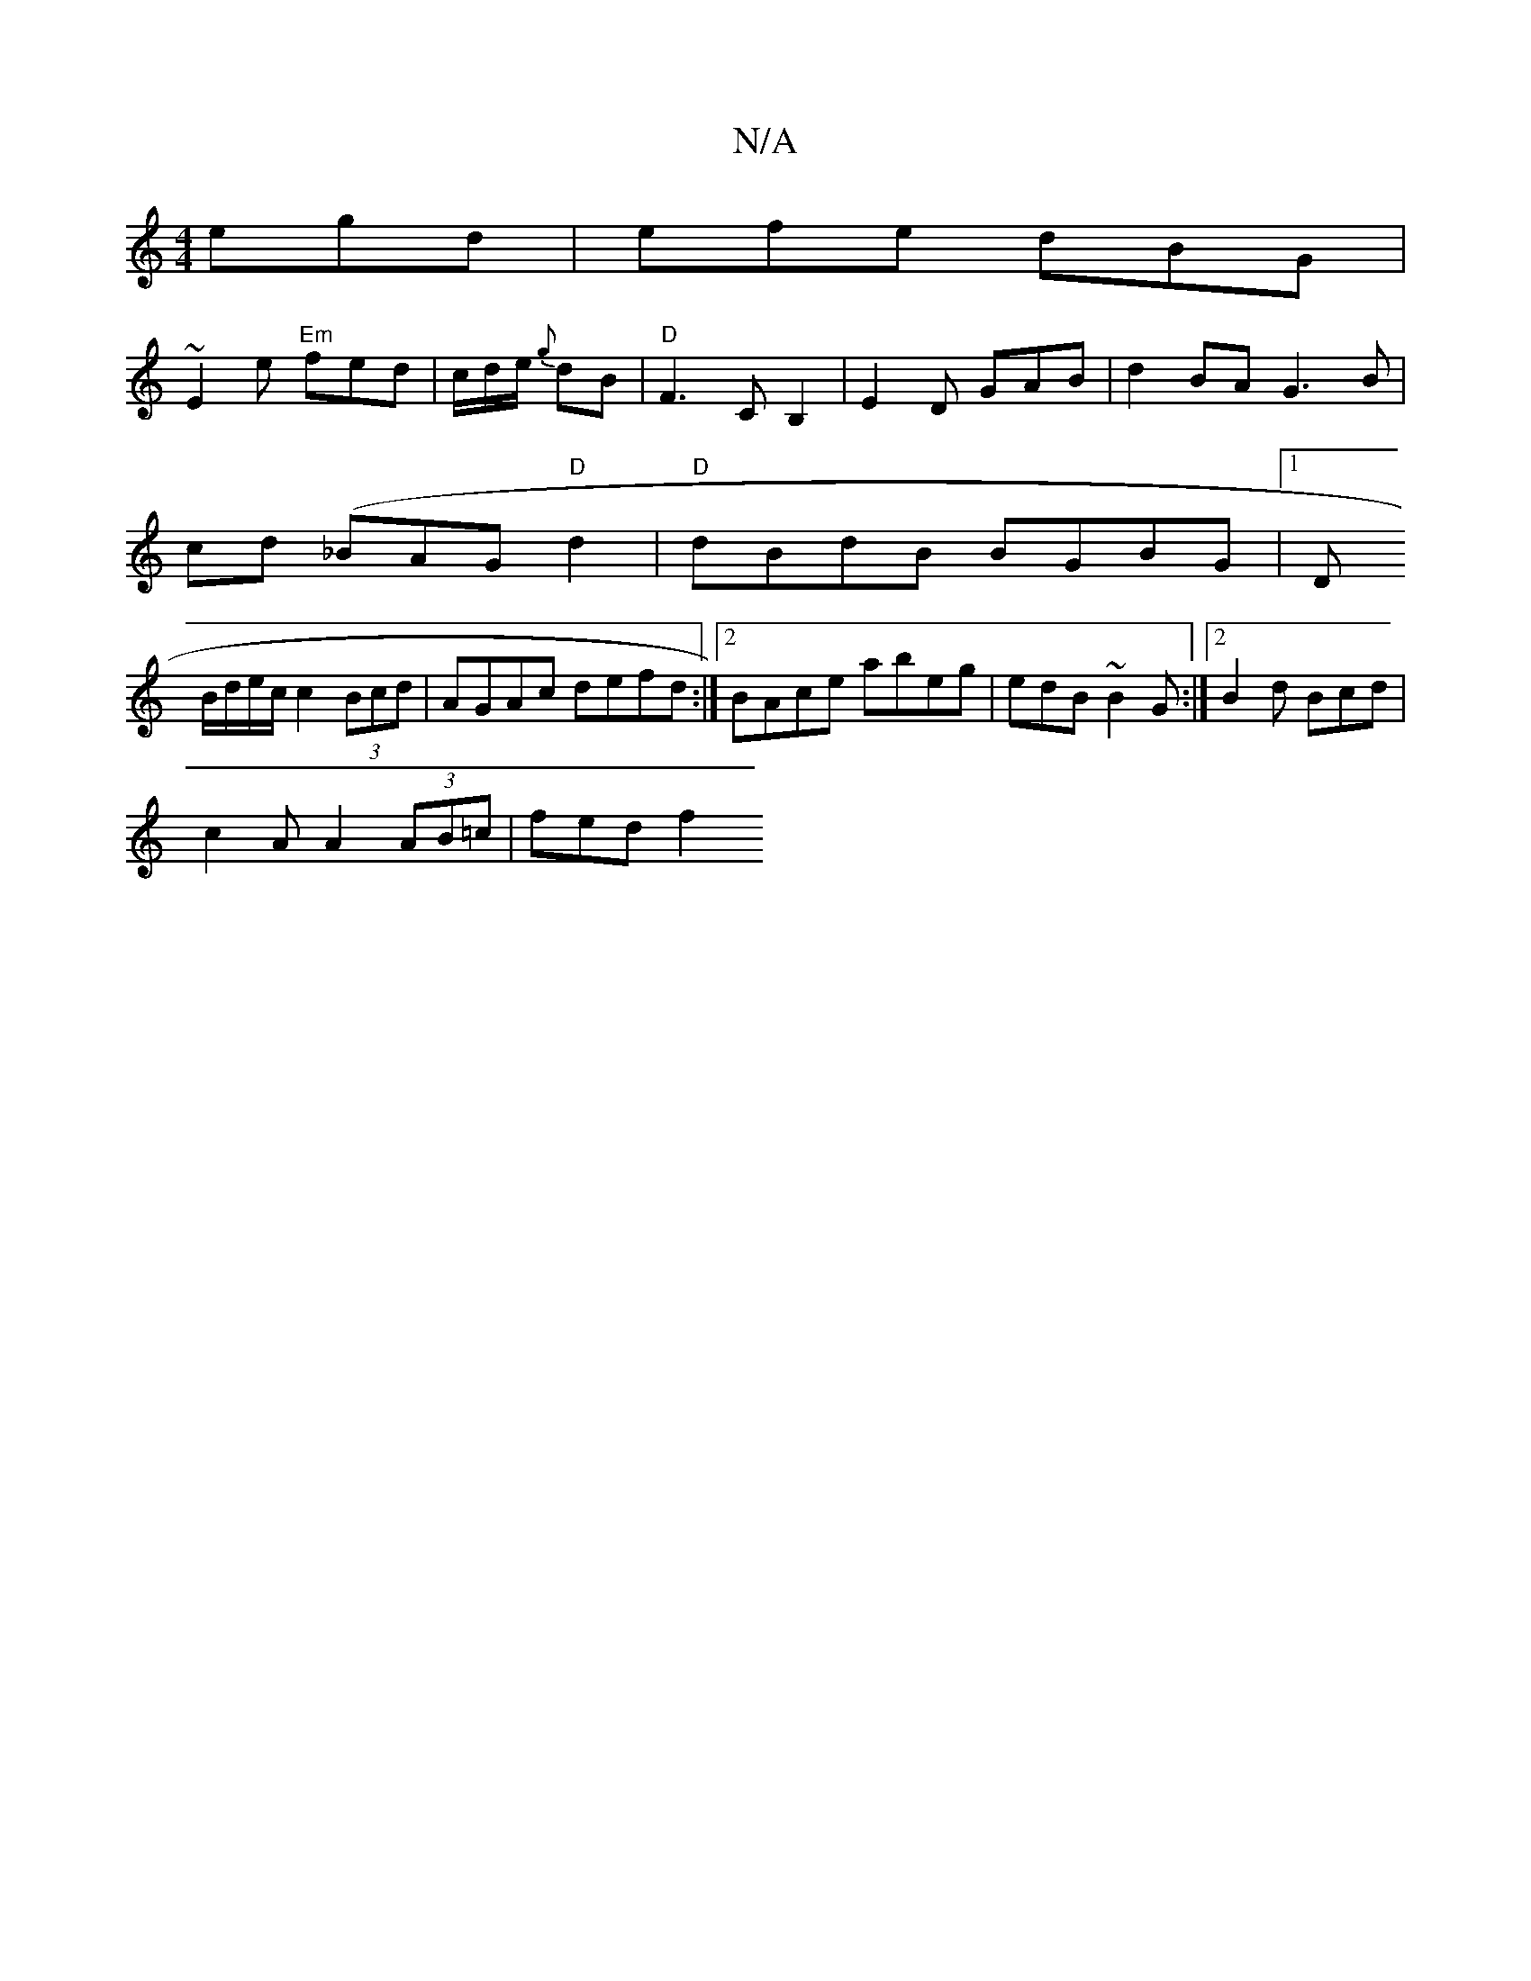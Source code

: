 X:1
T:N/A
M:4/4
R:N/A
K:Cmajor
egd | efe dBG |
~E2e "Em"fed|c/d/e/{g} dB|"D"F3 C B,2 | E2 D GAB|d2 BA G3 B |
cd (_BAG "D"d2|"D" dBdB BGBG|1 D
B/d/e/c/ c2 (3Bcd | AGAc defd:|2 BAce abeg|edB~B2G :|2 B2 d Bcd |
c2 A  A2(3AB=c | fed f2